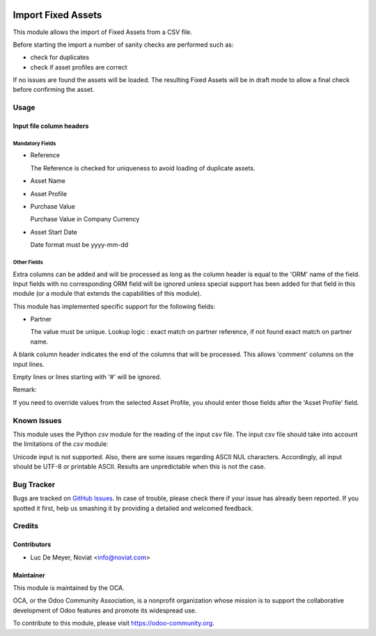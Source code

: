 .. image:: https://img.shields.io/badge/license-AGPL--3-blue.png
   :target: https://www.gnu.org/licenses/agpl
   :alt: License: AGPL-3

===================
Import Fixed Assets
===================

This module allows the import of Fixed Assets from a CSV file.

Before starting the import a number of sanity checks are performed such as:

- check for duplicates
- check if asset profiles are correct

If no issues are found the assets will be loaded.
The resulting Fixed Assets will be in draft mode to allow a final check before confirming the asset.

Usage
=====

Input file column headers
-------------------------

Mandatory Fields
''''''''''''''''

- Reference

  The Reference is checked for uniqueness to avoid loading of duplicate assets.


- Asset Name

- Asset Profile

- Purchase Value

  Purchase Value in Company Currency

- Asset Start Date

  Date format must be yyyy-mm-dd

Other Fields
''''''''''''

Extra columns can be added and will be processed as long as
the column header is equal to the 'ORM' name of the field.
Input fields with no corresponding ORM field will be ignored
unless special support has been added for that field in this
module (or a module that extends the capabilities of this module).

This module has implemented specific support for the following fields:

- Partner

  The value must be unique.
  Lookup logic : exact match on partner reference,
  if not found exact match on partner name.


A blank column header indicates the end of the columns that will be
processed. This allows 'comment' columns on the input lines.

Empty lines or lines starting with '#' will be ignored.

Remark:

If you need to override values from the selected Asset Profile, you should
enter those fields after the 'Asset Profile' field.

.. image:: https://odoo-community.org/website/image/ir.attachment/5784_f2813bd/datas
   :alt: Try me on Runbot
   :target: https://runbot.odoo-community.org/runbot/92/10.0

Known Issues
============

This module uses the Python *csv* module for the reading of the input csv file.
The input csv file should take into account the limitations of the *csv* module:

Unicode input is not supported. Also, there are some issues regarding ASCII NUL characters.
Accordingly, all input should be UTF-8 or printable ASCII.
Results are unpredictable when this is not the case.

Bug Tracker
===========

Bugs are tracked on `GitHub Issues
<https://github.com/OCA/account-financial-tools/issues>`_. In case of trouble, please
check there if your issue has already been reported. If you spotted it first,
help us smashing it by providing a detailed and welcomed feedback.

Credits
=======

Contributors
------------

* Luc De Meyer, Noviat <info@noviat.com>

Maintainer
----------

.. image:: https://odoo-community.org/logo.png
   :alt: Odoo Community Association
   :target: https://odoo-community.org

This module is maintained by the OCA.

OCA, or the Odoo Community Association, is a nonprofit organization whose
mission is to support the collaborative development of Odoo features and
promote its widespread use.

To contribute to this module, please visit https://odoo-community.org.
